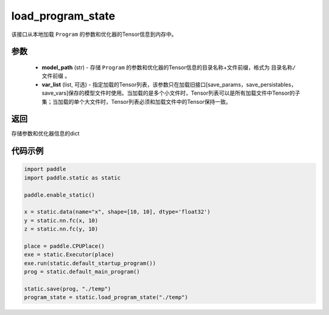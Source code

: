 .. _cn_api_fluid_io_load_program_state:

load_program_state
-------------------------------

.. py:function:: paddle.static.load_program_state(model_path, var_list=None)

该接口从本地加载 ``Program`` 的参数和优化器的Tensor信息到内存中。

参数
::::::::::::

    - **model_path** (str) - 存储 ``Program`` 的参数和优化器的Tensor信息的目录名称+文件前缀，格式为 ``目录名称/文件前缀`` 。
    - **var_list** (list, 可选) - 指定加载的Tensor列表，该参数只在加载旧接口[save_params，save_persistables，save_vars]保存的模型文件时使用。当加载的是多个小文件时，Tensor列表可以是所有加载文件中Tensor的子集；当加载的单个大文件时，Tensor列表必须和加载文件中的Tensor保持一致。

返回
::::::::::::
存储参数和优化器信息的dict

代码示例
::::::::::::

.. code-block:: python

    import paddle
    import paddle.static as static

    paddle.enable_static()

    x = static.data(name="x", shape=[10, 10], dtype='float32')
    y = static.nn.fc(x, 10)
    z = static.nn.fc(y, 10)

    place = paddle.CPUPlace()
    exe = static.Executor(place)
    exe.run(static.default_startup_program())
    prog = static.default_main_program()

    static.save(prog, "./temp")
    program_state = static.load_program_state("./temp")
